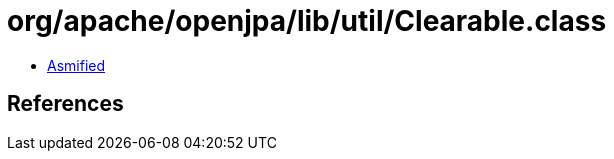 = org/apache/openjpa/lib/util/Clearable.class

 - link:Clearable-asmified.java[Asmified]

== References

